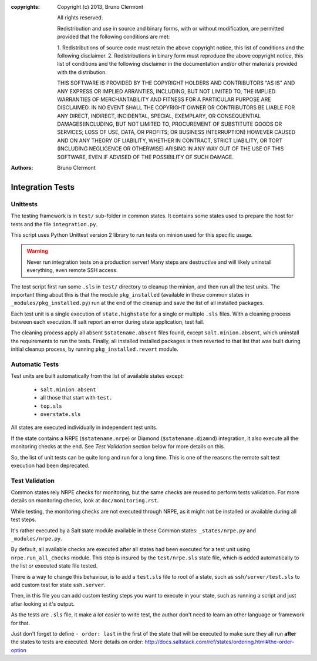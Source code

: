 :copyrights: Copyright (c) 2013, Bruno Clermont

             All rights reserved.

             Redistribution and use in source and binary forms, with or without
             modification, are permitted provided that the following conditions
             are met:

             1. Redistributions of source code must retain the above copyright
             notice, this list of conditions and the following disclaimer.
             2. Redistributions in binary form must reproduce the above
             copyright notice, this list of conditions and the following
             disclaimer in the documentation and/or other materials provided
             with the distribution.

             THIS SOFTWARE IS PROVIDED BY THE COPYRIGHT HOLDERS AND CONTRIBUTORS
             "AS IS" AND ANY EXPRESS OR IMPLIED ARRANTIES, INCLUDING, BUT NOT
             LIMITED TO, THE IMPLIED WARRANTIES OF MERCHANTABILITY AND FITNESS
             FOR A PARTICULAR PURPOSE ARE DISCLAIMED. IN NO EVENT SHALL THE
             COPYRIGHT OWNER OR CONTRIBUTORS BE LIABLE FOR ANY DIRECT, INDIRECT,
             INCIDENTAL, SPECIAL, EXEMPLARY, OR CONSEQUENTIAL DAMAGES(INCLUDING,
             BUT NOT LIMITED TO, PROCUREMENT OF SUBSTITUTE GOODS OR SERVICES;
             LOSS OF USE, DATA, OR PROFITS; OR BUSINESS INTERRUPTION) HOWEVER
             CAUSED AND ON ANY THEORY OF LIABILITY, WHETHER IN CONTRACT, STRICT
             LIABILITY, OR TORT (INCLUDING NEGLIGENCE OR OTHERWISE) ARISING IN
             ANY WAY OUT OF THE USE OF THIS SOFTWARE, EVEN IF ADVISED OF THE
             POSSIBILITY OF SUCH DAMAGE.
:authors: - Bruno Clermont

Integration Tests
=================

Unittests
---------

The testing framework is in ``test/`` sub-folder in common states.
It contains some states used to prepare the host for tests and the file
``integration.py``.

This script uses Python Unittest version 2 library to run tests on minion used
for this specific usage.

.. warning::

   Never run integration tests on a production server!
   Many steps are destructive and will likely uninstall everything, even remote
   SSH access.

The test script first run some ``.sls`` in ``test/`` directory to cleanup the
minion, and then run all the test units. The important thing about this is that
the module ``pkg_installed`` (available in these common states in
``_modules/pkg_installed.py``) run at the end of the cleanup and save the list
of all installed packages.

Each test unit is a single execution of ``state.highstate`` for a single or
multiple ``.sls`` files. With a cleaning process between each execution.
If salt report an error during state application, test fail.

The cleaning process apply all absent ``$statename.absent`` files found, except
``salt.minion.absent``, which uninstall the requirements to run the tests.
Finally, all installed installed packages is then reverted to that list that
was built during initial cleanup process, by running ``pkg_installed.revert``
module.

Automatic Tests
---------------

Test units are built automatically from the list of available states except:

 - ``salt.minion.absent``
 - all those that start with ``test.``
 - ``top.sls``
 - ``overstate.sls``

All states are executed individually in independent test units.

If the state contains a NRPE (``$statename.nrpe``) or Diamond
(``$statename.diamnd``) integration, it also execute all the monitoring checks
at the end. See *Test Validation* section below for more details on this.

So, the list of unit tests can be quite long and run for a long time.
This is one of the reasons the remote salt test execution had been deprecated.

Test Validation
---------------

Common states rely NRPE checks for monitoring, but the same checks are reused
to perform tests validation. For more details on monitoring checks, look at
``doc/monitoring.rst``.

While testing, the monitoring checks are not executed through NRPE, as it might
not be installed or available during all test steps.

It's rather executed by a Salt state module available in these Common states:
``_states/nrpe.py`` and ``_modules/nrpe.py``.

By default, all available checks are executed after all states had been executed
for a test unit using ``nrpe.run_all_checks`` module. This step is insured by
the ``test/nrpe.sls`` state file, which is added automatically to the list or
executed state file tested.

There is a way to change this behaviour, is to add a ``test.sls`` file to root
of a state, such as ``ssh/server/test.sls`` to add custom test for state
``ssh.server``.

Then, in this file you can add custom testing steps you want to execute in your
state, such as running a script and just after looking at it's output.

As the tests are ``.sls`` file, it make a lot easier to write test, the author
don't need to learn an other language or framework for that.

Just don't forget to define ``- order: last`` in the first of the state that
will be executed to make sure they all run **after** the states to tests are
executed. More details on order:
http://docs.saltstack.com/ref/states/ordering.html#the-order-option
